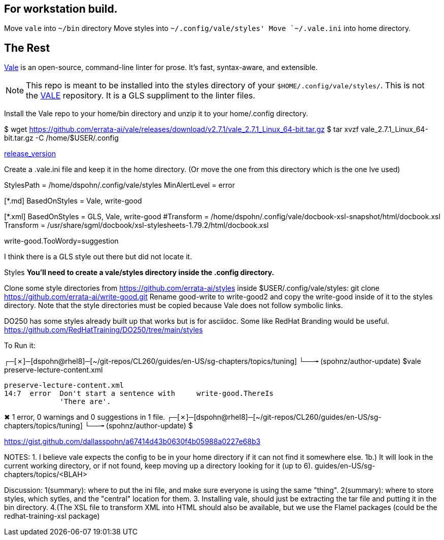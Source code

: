 == For workstation build.
Move `vale` into `~/bin` directory
Move styles into `~/.config/vale/styles'
Move `~/.vale.ini` into home directory.





== The Rest
https://github.com/errata-ai/vale[Vale] is an open-source, command-line linter for prose. It's fast, syntax-aware, and extensible.


[NOTE]
This repo is meant to be installed into the styles directory of your `$HOME/.config/vale/styles/`. This is not the https://github.com/errata-ai/vale[VALE] repository. It is a GLS suppliment to the linter files.



Install the Vale repo to your home/bin directory and unzip it to your home/.config directory.

$ wget https://github.com/errata-ai/vale/releases/download/v2.7.1/vale_2.7.1_Linux_64-bit.tar.gz
$ tar xvzf vale_2.7.1_Linux_64-bit.tar.gz -C /home/$USER/.config

https://github.com/errata-ai/vale/[release_version]

Create a .vale.ini file and keep it in the home directory. (Or move the one from this directory which is the one Ive used)

StylesPath = /home/dspohn/.config/vale/styles
MinAlertLevel = error

[*.md]
BasedOnStyles = Vale, write-good

[*.xml]
BasedOnStyles = GLS, Vale, write-good
#Transform = /home/dspohn/.config/vale/docbook-xsl-snapshot/html/docbook.xsl
Transform = /usr/share/sgml/docbook/xsl-stylesheets-1.79.2/html/docbook.xsl

write-good.TooWordy=suggestion

I think there is a GLS style out there but did not locate it.

Styles
*You’ll need to create a vale/styles directory inside the .config directory.*

Clone some style directories from https://github.com/errata-ai/styles inside $USER/.config/vale/styles:
git clone https://github.com/errata-ai/write-good.git
Rename good-write to write-good2 and copy the write-good inside of it to the styles directory. Note that the style directories must be copied because Vale does not follow symbolic links.

DO250 has some styles already built up that works but is for asciidoc. Some like RedHat Branding would be useful.
https://github.com/RedHatTraining/DO250/tree/main/styles



To Run it:

┌─[✗]─[dspohn@rhel8]─[~/git-repos/CL260/guides/en-US/sg-chapters/topics/tuning]
└──╼ (spohnz/author-update) $vale preserve-lecture-content.xml

 preserve-lecture-content.xml
 14:7  error  Don't start a sentence with     write-good.ThereIs
              'There are'.

✖ 1 error, 0 warnings and 0 suggestions in 1 file.
┌─[✗]─[dspohn@rhel8]─[~/git-repos/CL260/guides/en-US/sg-chapters/topics/tuning]
└──╼ (spohnz/author-update) $



https://gist.github.com/dallasspohn/a67414d43b0630f4b05988a0227e68b3


NOTES:
1. I believe vale expects the config to be in your home directory if it can not find it somewhere else.
1b.) It will look in the current working directory, or if not found, keep moving up a directory looking for it (up to 6).
guides/en-US/sg-chapters/topics/<BLAH>


Discussion:
1(summary): where to put the ini file, and make sure everyone is using the same "thing".
2(summary): where to store styles, which sytles, and the "central" location for them.
3. Installing vale, should just be extracting the tar file and putting it in the bin directory.
4.(The XSL file to transform XML into HTML should also be available, but we use the Flamel packages (could be the redhat-training-xsl package)

